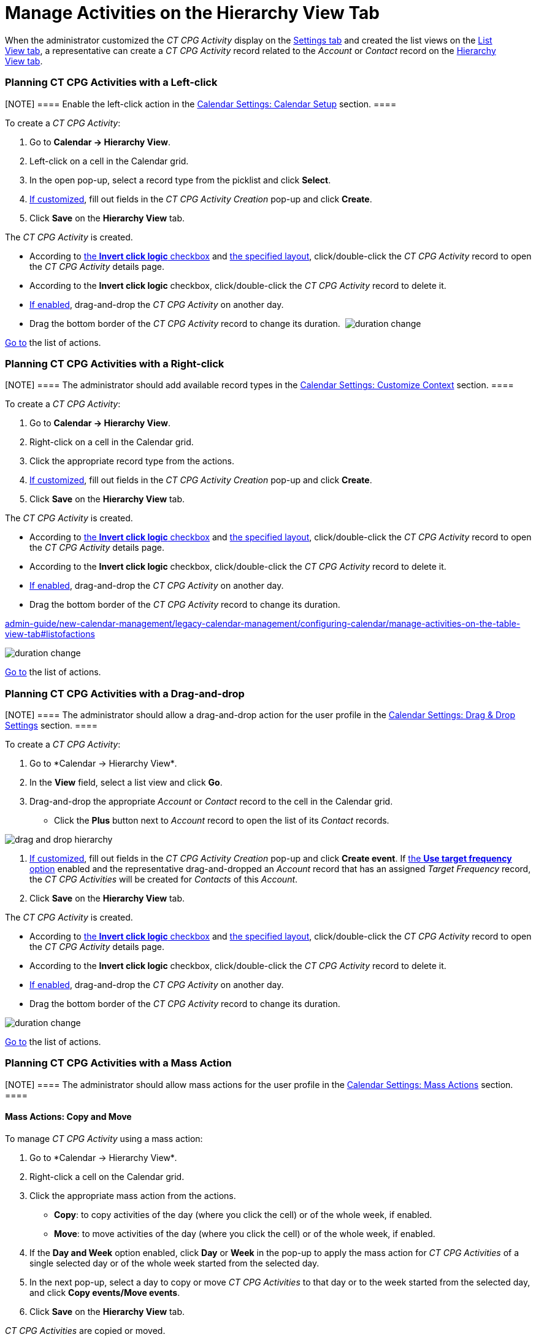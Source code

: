 = Manage Activities on the Hierarchy View Tab

When the administrator customized the _CT CPG Activity_ display on
the link:configure-settings-for-the-calendar[Settings tab] and
created the list views on
the link:admin-guide/new-calendar-management/legacy-calendar-management/configuring-calendar/manage-list-views-for-the-calendar[List View tab], a
representative can create a__ CT CPG Activity__ record related to
the _Account_ or _Contact_ record on
the link:admin-guide/new-calendar-management/legacy-calendar-management/calendar-interface#h2__528606302[Hierarchy View tab]. 

:toc: :toclevels: 3

[[h2__1016142066]]
=== Planning CT CPG Activities with a Left-click

[NOTE] ==== Enable the left-click action in
the link:calendar-settings-calendar-setup[Calendar Settings:
Calendar Setup] section. ====

To create a _CT CPG Activity_:

. Go to *Calendar → Hierarchy View*.
. Left-click on a cell in the Calendar grid.
. In the open pop-up, select a record type from the picklist and click
*Select*.
. link:calendar-settings-event-creation-pop-up-window-setup[If
customized], fill out fields in the _CT CPG Activity Creation_ pop-up
and click *Create*.
. Click *Save* on the *Hierarchy View* tab.

The _CT CPG Activity_ is created.

* According to link:calendar-settings-calendar-setup[the *Invert
click logic* checkbox] and
link:calendar-settings-customize-events#h2__1740967955[the
specified layout], click/double-click the _CT CPG Activity_ record to
open the _CT CPG Activity_ details page.
* According to the *Invert click logic* checkbox, click/double-click
the _CT CPG Activity_ record to delete it.
* link:calendar-settings-drag-drop-settings[If enabled],
drag-and-drop the _CT CPG Activity_ on another day.
* Drag the bottom border of the _CT CPG Activity_ record to change its
duration. 
image:duration-change.png[]



link:admin-guide/new-calendar-management/legacy-calendar-management/configuring-calendar/manage-activities-on-the-hierarchy-view-tab#treelistofactions[Go
to] the list of actions.

[[h2__481826363]]
=== Planning CT CPG Activities with a Right-click

[NOTE] ==== The administrator should add available record
types in the link:calendar-settings-customize-context[Calendar
Settings: Customize Context] section. ====

To create a__ CT CPG Activity__:

. Go to *Calendar → Hierarchy View*.
. Right-click on a cell in the Calendar grid.
. Click the appropriate record type from the actions.
. link:calendar-settings-event-creation-pop-up-window-setup[If
customized], fill out fields in the _CT CPG Activity Creation_ pop-up
and click *Create*.
. Click *Save* on the *Hierarchy View* tab.

The _CT CPG Activity_ is created.

* According to link:calendar-settings-calendar-setup[the *Invert
click
logic* checkbox] and link:calendar-settings-customize-events#h2__1740967955[the
specified layout], click/double-click the _CT CPG Activity_ record to
open the _CT CPG Activity_ details page.
* According to the *Invert click logic* checkbox, click/double-click
the _CT CPG Activity_ record to delete it.
* link:calendar-settings-drag-drop-settings[If enabled],
drag-and-drop the _CT CPG Activity_ on another day.
* Drag the bottom border of the _CT CPG Activity_ record to change its
duration. 

link:admin-guide/new-calendar-management/legacy-calendar-management/configuring-calendar/manage-activities-on-the-table-view-tab#listofactions[]

image:duration-change.png[]



link:admin-guide/new-calendar-management/legacy-calendar-management/configuring-calendar/manage-activities-on-the-hierarchy-view-tab#treelistofactions[Go
to] the list of actions.

[[h2_726726502]]
=== Planning CT CPG Activities with a Drag-and-drop

[NOTE] ==== The administrator should allow a drag-and-drop
action for the user profile in
the link:calendar-settings-drag-drop-settings[Calendar Settings:
Drag & Drop Settings] section. ====

To create a__ CT CPG Activity__:

. Go to *Calendar → Hierarchy View*_._
. In the *View* field, select a list view and click *Go*.
. Drag-and-drop the appropriate _Account_ or _Contact_ record to the
cell in the Calendar grid.
* Click the *Plus* button next to _Account_ record to open the list of
its _Contact_ records.

image:drag-and-drop-hierarchy.png[]


. link:calendar-settings-event-creation-pop-up-window-setup[If
customized], fill out fields in the _CT CPG Activity Creation_ pop-up
and click *Create event*.
[.confluence-information-macro-information]#If
link:calendar-settings-target-frequency[the *Use target frequency*
option] enabled and the representative drag-and-dropped an _Account_
record that has an assigned _Target Frequency_ record, the _CT CPG
Activities_ will be created for _Contacts_ of this _Account_. #
. Click *Save* on the *Hierarchy View* tab. 

The _CT CPG Activity_ is created.

* According to link:calendar-settings-calendar-setup[the *Invert
click
logic* checkbox] and link:calendar-settings-customize-events#h2__1740967955[the
specified layout], click/double-click the _CT CPG Activity_ record to
open the _CT CPG Activity_ details page.
* According to the *Invert click logic* checkbox, click/double-click
the _CT CPG Activity_ record to delete it.
* link:calendar-settings-drag-drop-settings[If enabled],
drag-and-drop the _CT CPG Activity_ on another day.
* Drag the bottom border of the _CT CPG Activity_ record to change its
duration. 

image:duration-change.png[]



link:admin-guide/new-calendar-management/legacy-calendar-management/configuring-calendar/manage-activities-on-the-hierarchy-view-tab#treelistofactions[Go
to] the list of actions.

[[h2__1144528364]]
=== Planning CT CPG Activities with a Mass Action

[NOTE] ==== The administrator should allow mass actions for the
user profile in the link:calendar-settings-mass-actions[Calendar
Settings: Mass Actions] section.  ====

[[h3_632475968]]
==== Mass Actions: Copy and Move

To manage__ CT CPG Activity__ using a mass action:

. Go to *Calendar → Hierarchy View*_._
. Right-click a cell on the Calendar grid.
. Click the appropriate mass action from the actions.
* *Copy*: to copy activities of the day (where you click the cell) or of
the whole week, if enabled.
* *Move*: to move activities of the day (where you click the cell) or of
the whole week, if enabled.
. If the *Day and Week* option enabled, click *Day* or *Week* in the
pop-up to apply the mass action for _CT CPG Activities_ of a single
selected day or of the whole week started from the selected day.
. In the next pop-up, select a day to copy or move__ CT CPG
Activities__ to that day or to the week started from the selected day,
and click *Copy events/Move events*.
. Click *Save* on the *Hierarchy View* tab. 

_CT CPG Activities_ are copied or moved.

[[h3__1934690656]]
==== Mass Actions: Delete

To manage__ CT CPG Activity__ using a mass action:

. Go to *Calendar → Hierarchy View*_._
. Right-click a cell on the Calendar grid.
. Click the *Delete* action from the actions.
. If the *Day and Week* option enabled, click *Day* or *Week* in the
pop-up to delete _CT CPG Activities_ of a single selected day or of the
whole week started from the selected day.
. Click *Delete events*.
. Click *Save* on the *Hierarchy View* tab. 

_CT CPG Activities_ are deleted.



link:admin-guide/new-calendar-management/legacy-calendar-management/configuring-calendar/manage-activities-on-the-hierarchy-view-tab#treelistofactions[Go
to] the list of actions.
